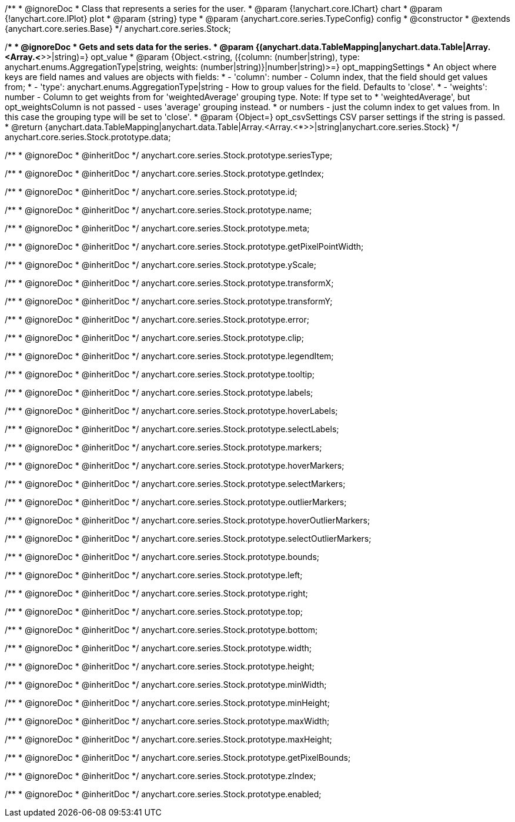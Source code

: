 /**
 * @ignoreDoc
 * Class that represents a series for the user.
 * @param {!anychart.core.IChart} chart
 * @param {!anychart.core.IPlot} plot
 * @param {string} type
 * @param {anychart.core.series.TypeConfig} config
 * @constructor
 * @extends {anychart.core.series.Base}
 */
anychart.core.series.Stock;

/**
 * @ignoreDoc
 * Gets and sets data for the series.
 * @param {(anychart.data.TableMapping|anychart.data.Table|Array.<Array.<*>>|string)=} opt_value
 * @param {Object.<string, ({column: (number|string), type: anychart.enums.AggregationType|string, weights: (number|string)}|number|string)>=} opt_mappingSettings
 *   An object where keys are field names and values are objects with fields:
 *      - 'column': number - Column index, that the field should get values from;
 *      - 'type': anychart.enums.AggregationType|string - How to group values for the field. Defaults to 'close'.
 *      - 'weights': number - Column to get weights from for 'weightedAverage' grouping type. Note: If type set to
 *          'weightedAverage', but opt_weightsColumn is not passed - uses 'average' grouping instead.
 *   or numbers - just the column index to get values from. In this case the grouping type will be set to 'close'.
 * @param {Object=} opt_csvSettings CSV parser settings if the string is passed.
 * @return {anychart.data.TableMapping|anychart.data.Table|Array.<Array.<*>>|string|anychart.core.series.Stock}
 */
anychart.core.series.Stock.prototype.data;

/**
 * @ignoreDoc
 * @inheritDoc */
anychart.core.series.Stock.prototype.seriesType;

/**
 * @ignoreDoc
 * @inheritDoc */
anychart.core.series.Stock.prototype.getIndex;

/**
 * @ignoreDoc
 * @inheritDoc */
anychart.core.series.Stock.prototype.id;

/**
 * @ignoreDoc
 * @inheritDoc */
anychart.core.series.Stock.prototype.name;

/**
 * @ignoreDoc
 * @inheritDoc */
anychart.core.series.Stock.prototype.meta;

/**
 * @ignoreDoc
 * @inheritDoc */
anychart.core.series.Stock.prototype.getPixelPointWidth;

/**
 * @ignoreDoc
 * @inheritDoc */
anychart.core.series.Stock.prototype.yScale;

/**
 * @ignoreDoc
 * @inheritDoc */
anychart.core.series.Stock.prototype.transformX;

/**
 * @ignoreDoc
 * @inheritDoc */
anychart.core.series.Stock.prototype.transformY;

/**
 * @ignoreDoc
 * @inheritDoc */
anychart.core.series.Stock.prototype.error;

/**
 * @ignoreDoc
 * @inheritDoc */
anychart.core.series.Stock.prototype.clip;

/**
 * @ignoreDoc
 * @inheritDoc */
anychart.core.series.Stock.prototype.legendItem;

/**
 * @ignoreDoc
 * @inheritDoc */
anychart.core.series.Stock.prototype.tooltip;

/**
 * @ignoreDoc
 * @inheritDoc */
anychart.core.series.Stock.prototype.labels;

/**
 * @ignoreDoc
 * @inheritDoc */
anychart.core.series.Stock.prototype.hoverLabels;

/**
 * @ignoreDoc
 * @inheritDoc */
anychart.core.series.Stock.prototype.selectLabels;

/**
 * @ignoreDoc
 * @inheritDoc */
anychart.core.series.Stock.prototype.markers;

/**
 * @ignoreDoc
 * @inheritDoc */
anychart.core.series.Stock.prototype.hoverMarkers;

/**
 * @ignoreDoc
 * @inheritDoc */
anychart.core.series.Stock.prototype.selectMarkers;

/**
 * @ignoreDoc
 * @inheritDoc */
anychart.core.series.Stock.prototype.outlierMarkers;

/**
 * @ignoreDoc
 * @inheritDoc */
anychart.core.series.Stock.prototype.hoverOutlierMarkers;

/**
 * @ignoreDoc
 * @inheritDoc */
anychart.core.series.Stock.prototype.selectOutlierMarkers;

/**
 * @ignoreDoc
 * @inheritDoc */
anychart.core.series.Stock.prototype.bounds;

/**
 * @ignoreDoc
 * @inheritDoc */
anychart.core.series.Stock.prototype.left;

/**
 * @ignoreDoc
 * @inheritDoc */
anychart.core.series.Stock.prototype.right;

/**
 * @ignoreDoc
 * @inheritDoc */
anychart.core.series.Stock.prototype.top;

/**
 * @ignoreDoc
 * @inheritDoc */
anychart.core.series.Stock.prototype.bottom;

/**
 * @ignoreDoc
 * @inheritDoc */
anychart.core.series.Stock.prototype.width;

/**
 * @ignoreDoc
 * @inheritDoc */
anychart.core.series.Stock.prototype.height;

/**
 * @ignoreDoc
 * @inheritDoc */
anychart.core.series.Stock.prototype.minWidth;

/**
 * @ignoreDoc
 * @inheritDoc */
anychart.core.series.Stock.prototype.minHeight;

/**
 * @ignoreDoc
 * @inheritDoc */
anychart.core.series.Stock.prototype.maxWidth;

/**
 * @ignoreDoc
 * @inheritDoc */
anychart.core.series.Stock.prototype.maxHeight;

/**
 * @ignoreDoc
 * @inheritDoc */
anychart.core.series.Stock.prototype.getPixelBounds;

/**
 * @ignoreDoc
 * @inheritDoc */
anychart.core.series.Stock.prototype.zIndex;

/**
 * @ignoreDoc
 * @inheritDoc */
anychart.core.series.Stock.prototype.enabled;